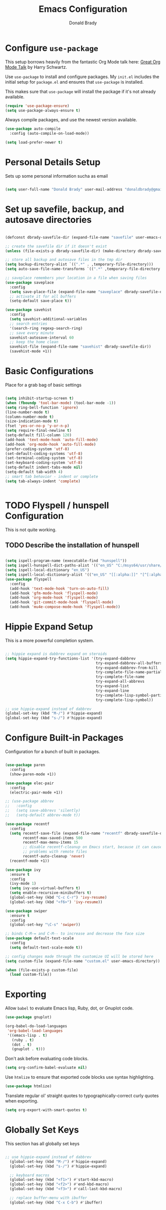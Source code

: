 #+TITLE: Emacs Configuration
#+AUTHOR: Donald Brady
#+EMAIL: donald.brady@gmail.com
#+OPTIONS: toc:nil num:nil

* Configure =use-package=

This setup borrows heavily from the fantastic Org Mode talk here: [[https://www.youtube.com/watch?v=SzA2YODtgK4][Great Org Mode Talk]]
by Harry Schwartz.

Use =use-package= to install and configure packages. My =init.el= includes
the initial setup for =package.el= and ensures that =use-package= is installed.

This makes sure that =use-package= will install the package if it's not already
available. 

#+begin_src emacs-lisp
  (require 'use-package-ensure)
  (setq use-package-always-ensure t)
#+end_src

Always compile packages, and use the newest version available.

#+begin_src emacs-lisp
  (use-package auto-compile
    :config (auto-compile-on-load-mode))

  (setq load-prefer-newer t)
#+end_src

* Personal Details Setup

Sets up some personal information sucha as email

#+begin_src emacs-lisp

  (setq user-full-name "Donald Brady" user-mail-address "donaldbrady@gmail.com")

#+end_src

* Set up savefile, backup, and autosave directories

#+begin_src emacs-lisp

  (defconst dbrady-savefile-dir (expand-file-name "savefile" user-emacs-directory))

  ;; create the savefile dir if it doesn't exist
  (unless (file-exists-p dbrady-savefile-dir) (make-directory dbrady-savefile-dir))

  ;; store all backup and autosave files in the tmp dir
  (setq backup-directory-alist `((".*" . ,temporary-file-directory)))
  (setq auto-save-file-name-transforms `((".*" ,temporary-file-directory t)))

  ;; saveplace remembers your location in a file when saving files
  (use-package saveplace
    :config
    (setq save-place-file (expand-file-name "saveplace" dbrady-savefile-dir))
    ;; activate it for all buffers
    (setq-default save-place t))

  (use-package savehist
    :config
    (setq savehist-additional-variables
    ;; search entries
    '(search-ring regexp-search-ring)
    ;; save every minute
    savehist-autosave-interval 60
    ;; keep the home clean
    savehist-file (expand-file-name "savehist" dbrady-savefile-dir))
    (savehist-mode +1))

#+end_src

* Basic Configurations

Place for a grab bag of basic settings

#+begin_src emacs-lisp

  (setq inhibit-startup-screen t)
  (when (fboundp 'tool-bar-mode) (tool-bar-mode -1))
  (setq ring-bell-function 'ignore)
  (line-number-mode t)
  (column-number-mode t)
  (size-indication-mode t)
  (fset 'yes-or-no-p 'y-or-n-p)
  (setq require-final-newline t)
  (setq-default fill-column 120)
  (add-hook 'text-mode-hook 'auto-fill-mode)
  (add-hook 'org-mode-hook 'auto-fill-mode)
  (prefer-coding-system 'utf-8)
  (set-default-coding-systems 'utf-8)
  (set-terminal-coding-system 'utf-8)
  (set-keyboard-coding-system 'utf-8)
  (setq-default indent-tabs-mode nil)   
  (setq-default tab-width 4)            
  ;; smart tab behavior - indent or complete
  (setq tab-always-indent 'complete)


#+end_src

* TODO Flyspell / hunspell Configuration
This is not quite working.
** TODO Describe the installation of hunspell

#+begin_src emacs-lisp

(setq ispell-program-name (executable-find "hunspell"))
(setq ispell-hunspell-dict-paths-alist '(("en_US" "C:/msys64/usr/share/hunspell/en_US.aff")))
(setq ispell-local-dictionary "en_US")
(setq ispell-local-dictionary-alist '(("en_US" "[[:alpha:]]" "[^[:alpha:]]" "[']" nil ("-d" "en_US") nil utf-8)))
(use-package flyspell
  :config
  (add-hook 'text-mode-hook 'turn-on-auto-fill)
  (add-hook 'gfm-mode-hook 'flyspell-mode)
  (add-hook 'org-mode-hook 'flyspell-mode)
  (add-hook 'git-commit-mode-hook 'flyspell-mode)
  (add-hook 'mu4e-compose-mode-hook 'flyspell-mode))

#+end_src

* Hippie Expand Setup

This is a more powerful completion system.

#+begin_src emacs-lisp

;; hippie expand is dabbrev expand on steroids
(setq hippie-expand-try-functions-list '(try-expand-dabbrev
                                         try-expand-dabbrev-all-buffers
                                         try-expand-dabbrev-from-kill
                                         try-complete-file-name-partially
                                         try-complete-file-name
                                         try-expand-all-abbrevs
                                         try-expand-list
                                         try-expand-line
                                         try-complete-lisp-symbol-partially
                                         try-complete-lisp-symbol))

;; use hippie-expand instead of dabbrev
(global-set-key (kbd "M-/") #'hippie-expand)
(global-set-key (kbd "s-/") #'hippie-expand)

#+end_src

* Configure Built-in Packages

Configuration for a bunch of built in packages.

#+begin_src emacs-lisp

  (use-package paren
    :config
    (show-paren-mode +1))

  (use-package elec-pair
    :config
    (electric-pair-mode +1))

  ;; (use-package abbrev
  ;;   :config
  ;;   (setq save-abbrevs 'silently)
  ;;   (setq-default abbrev-mode t))

  (use-package recentf
    :config
    (setq recentf-save-file (expand-file-name "recentf" dbrady-savefile-dir)
          recentf-max-saved-items 500
          recentf-max-menu-items 15
          ;; disable recentf-cleanup on Emacs start, because it can cause
          ;; problems with remote files
          recentf-auto-cleanup 'never)
    (recentf-mode +1))

  (use-package ivy
    :ensure t
    :config
    (ivy-mode 1)
    (setq ivy-use-virtual-buffers t)
    (setq enable-recursive-minibuffers t)
    (global-set-key (kbd "C-c C-r") 'ivy-resume)
    (global-set-key (kbd "<f6>") 'ivy-resume))

  (use-package swiper
    :ensure t
    :config
    (global-set-key "\C-s" 'swiper))

  ;; binds C-M-= and C-M-- to increase and decrease the face size
  (use-package default-text-scale
    :config
    (setq default-text-scale-mode t))

  ;; config changes made through the customize UI will be stored here
  (setq custom-file (expand-file-name "custom.el" user-emacs-directory))

  (when (file-exists-p custom-file)
    (load custom-file))

#+end_src

* Exporting

Allow =babel= to evaluate Emacs lisp, Ruby, dot, or Gnuplot code.

#+begin_src emacs-lisp
  (use-package gnuplot)

  (org-babel-do-load-languages
   'org-babel-load-languages
   '((emacs-lisp . t)
     (ruby . t)
     (dot . t)
     (gnuplot . t)))
#+end_src

Don't ask before evaluating code blocks.

#+begin_src emacs-lisp
  (setq org-confirm-babel-evaluate nil)
#+end_src

Use =htmlize= to ensure that exported code blocks use syntax highlighting.

#+begin_src emacs-lisp
  (use-package htmlize)
#+end_src

Translate regular ol' straight quotes to typographically-correct curly quotes
when exporting.

#+begin_src emacs-lisp
  (setq org-export-with-smart-quotes t)
#+end_src

* Globally Set Keys

This section has all globally set keys

#+begin_src emacs-lisp

;; use hippie-expand instead of dabbrev
  (global-set-key (kbd "M-/") #'hippie-expand)
  (global-set-key (kbd "s-/") #'hippie-expand)
  
  ;; keyboard macros
  (global-set-key (kbd "<f1>") #'start-kbd-macro)
  (global-set-key (kbd "<f2>") #'end-kbd-macro)
  (global-set-key (kbd "<f3>") #'call-last-kbd-macro)
  
  ;; replace buffer-menu with ibuffer
  (global-set-key (kbd "C-x C-b") #'ibuffer)

#+end_src

